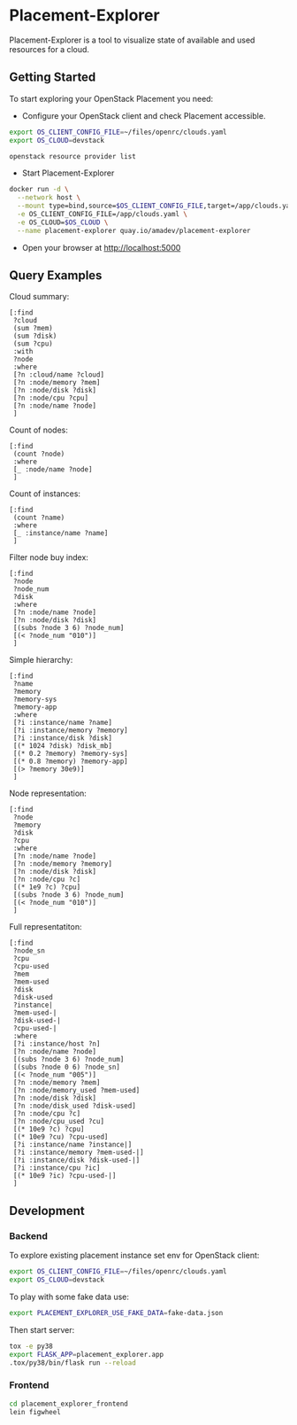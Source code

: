 * Placement-Explorer

Placement-Explorer is a tool to visualize state of available and used resources for a cloud.

** Getting Started

To start exploring your OpenStack Placement you need:

- Configure your OpenStack client and check Placement accessible.

#+BEGIN_SRC sh
export OS_CLIENT_CONFIG_FILE=~/files/openrc/clouds.yaml
export OS_CLOUD=devstack

openstack resource provider list
#+END_SRC

- Start Placement-Explorer

#+BEGIN_SRC sh
docker run -d \
  --network host \
  --mount type=bind,source=$OS_CLIENT_CONFIG_FILE,target=/app/clouds.yaml \
  -e OS_CLIENT_CONFIG_FILE=/app/clouds.yaml \
  -e OS_CLOUD=$OS_CLOUD \
  --name placement-explorer quay.io/amadev/placement-explorer
#+END_SRC

- Open your browser at http://localhost:5000

** Query Examples

Cloud summary:

#+BEGIN_SRC text
[:find
 ?cloud
 (sum ?mem)
 (sum ?disk)
 (sum ?cpu)
 :with
 ?node
 :where
 [?n :cloud/name ?cloud]
 [?n :node/memory ?mem]
 [?n :node/disk ?disk]
 [?n :node/cpu ?cpu]
 [?n :node/name ?node]
 ]
#+END_SRC

Count of nodes:

#+BEGIN_SRC text
[:find
 (count ?node)
 :where
 [_ :node/name ?node]
 ]
#+END_SRC

Count of instances:

#+BEGIN_SRC text
[:find
 (count ?name)
 :where
 [_ :instance/name ?name]
 ]
#+END_SRC

Filter node buy index:

#+BEGIN_SRC text
[:find
 ?node
 ?node_num
 ?disk
 :where
 [?n :node/name ?node]
 [?n :node/disk ?disk]
 [(subs ?node 3 6) ?node_num]
 [(< ?node_num "010")]
 ]
#+END_SRC

Simple hierarchy:

#+BEGIN_SRC text
[:find
 ?name
 ?memory
 ?memory-sys
 ?memory-app
 :where
 [?i :instance/name ?name]
 [?i :instance/memory ?memory]
 [?i :instance/disk ?disk]
 [(* 1024 ?disk) ?disk_mb]
 [(* 0.2 ?memory) ?memory-sys]
 [(* 0.8 ?memory) ?memory-app]
 [(> ?memory 30e9)]
 ]
#+END_SRC

Node representation:

#+BEGIN_SRC text
[:find
 ?node
 ?memory
 ?disk
 ?cpu
 :where
 [?n :node/name ?node]
 [?n :node/memory ?memory]
 [?n :node/disk ?disk]
 [?n :node/cpu ?c]
 [(* 1e9 ?c) ?cpu]
 [(subs ?node 3 6) ?node_num]
 [(< ?node_num "010")]
 ]
#+END_SRC

Full representatiton:

#+BEGIN_SRC text
[:find
 ?node_sn
 ?cpu
 ?cpu-used
 ?mem
 ?mem-used
 ?disk
 ?disk-used
 ?instance|
 ?mem-used-|
 ?disk-used-|
 ?cpu-used-|
 :where
 [?i :instance/host ?n]
 [?n :node/name ?node]
 [(subs ?node 3 6) ?node_num]
 [(subs ?node 0 6) ?node_sn]
 [(< ?node_num "005")]
 [?n :node/memory ?mem]
 [?n :node/memory_used ?mem-used]
 [?n :node/disk ?disk]
 [?n :node/disk_used ?disk-used]
 [?n :node/cpu ?c]
 [?n :node/cpu_used ?cu]
 [(* 10e9 ?c) ?cpu]
 [(* 10e9 ?cu) ?cpu-used]
 [?i :instance/name ?instance|]
 [?i :instance/memory ?mem-used-|]
 [?i :instance/disk ?disk-used-|]
 [?i :instance/cpu ?ic]
 [(* 10e9 ?ic) ?cpu-used-|]
 ]
#+END_SRC

** Development

*** Backend

To explore existing placement instance set env for OpenStack client:

#+BEGIN_SRC sh
export OS_CLIENT_CONFIG_FILE=~/files/openrc/clouds.yaml
export OS_CLOUD=devstack
#+END_SRC

To play with some fake data use:

#+BEGIN_SRC sh
export PLACEMENT_EXPLORER_USE_FAKE_DATA=fake-data.json
#+END_SRC

Then start server:

#+BEGIN_SRC sh
tox -e py38
export FLASK_APP=placement_explorer.app
.tox/py38/bin/flask run --reload
#+END_SRC

*** Frontend

#+BEGIN_SRC sh
cd placement_explorer_frontend
lein figwheel
#+END_SRC

